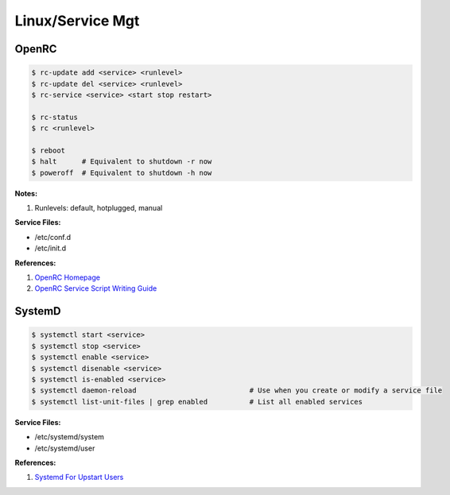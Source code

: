 .. _9uWSdLb04v:

=======================================
Linux/Service Mgt
=======================================

OpenRC
=======================================

.. code-block:: console

    $ rc-update add <service> <runlevel>
    $ rc-update del <service> <runlevel>
    $ rc-service <service> <start stop restart>

    $ rc-status
    $ rc <runlevel>

    $ reboot
    $ halt      # Equivalent to shutdown -r now
    $ poweroff  # Equivalent to shutdown -h now


**Notes:**

#. Runlevels: default, hotplugged, manual

**Service Files:**

* /etc/conf.d
* /etc/init.d

**References:**

#. `OpenRC Homepage <https://wiki.gentoo.org/wiki/OpenRC>`_
#. `OpenRC Service Script Writing Guide <https://github.com/OpenRC/openrc/blob/master/service-script-guide.md>`_


SystemD
=======================================

.. code-block:: console

    $ systemctl start <service>
    $ systemctl stop <service>
    $ systemctl enable <service>
    $ systemctl disenable <service>
    $ systemctl is-enabled <service>
    $ systemctl daemon-reload                           # Use when you create or modify a service file
    $ systemctl list-unit-files | grep enabled          # List all enabled services


**Service Files:**

* /etc/systemd/system
* /etc/systemd/user

**References:**

#. `Systemd For Upstart Users <https://wiki.ubuntu.com/SystemdForUpstartUsers>`_
